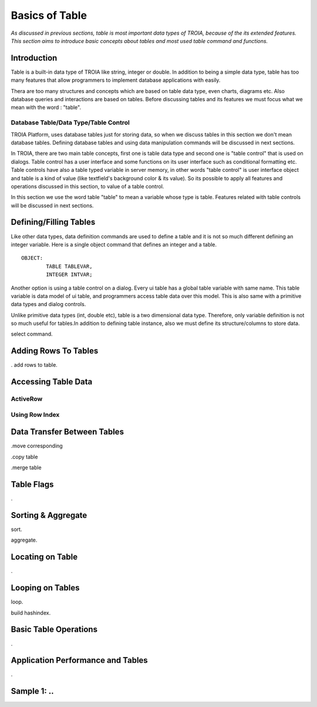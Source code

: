 

===============
Basics of Table
===============

*As discussed in previous sections, table is most important data types of TROIA, because of the its extended features. This section aims to introduce basic concepts about tables and most used table command and functions.*

Introduction
------------

Table is a built-in data type of TROIA like string, integer or double. In addition to being a simple data type, table has too many features that allow programmers to implement database applications with easily. 

Thera are too many structures and concepts which are based on table data type, even charts, diagrams etc. Also database queries and interactions are based on tables. Before discussing tables and its features we must focus what we mean with the word : "table".


Database Table/Data Type/Table Control
======================================
TROIA Platform, uses database tables just for storing data, so when we discuss tables in this section we don't mean database tables. Defining database tables and using data manipulation commands will be discussed in next sections.

In TROIA, there are two main table concepts, first one is table data type and second one is "table control" that is used on dialogs. Table control has a user interface and some functions on its user interface such as conditional formatting etc. Table controls have also a table typed variable in server memory, in other words "table control" is user interface object and table is a kind of value (like textfield's background color & its value). So its possible to apply all features and operations discussed in this section, to value of a table control.

In this section we use the word table "table" to mean a variable whose type is table. Features related with table controls will be discussed in next sections.


Defining/Filling Tables
-----------------------

Like other data types, data definition commands are used to define a table and it is not so much different defining an integer variable. Here is a single object command that defines an integer and a table.

::

	OBJECT:
		TABLE TABLEVAR,
		INTEGER INTVAR;
		
Another option is using a table control on a dialog. Every ui table has a global table variable with same name. This table variable is data model of ui table, and programmers access table data over this model. This is also same with a primitive data types and dialog controls. 

Unlike primitive data types (int, double etc), table is a two dimensional data type. Therefore, only variable definition is not so much useful for tables.In addition to defining table instance, also we must define its structure/columns to store data.

select command.


Adding Rows To Tables
---------------------
. add rows to table.


Accessing Table Data
--------------------


ActiveRow
=========

Using Row Index
===============


Data Transfer Between Tables
----------------------------

.move corresponding

.copy table

.merge table


Table Flags
-----------
.


Sorting & Aggregate
-------------------

sort.

aggregate.
	

Locating on Table
-----------------
.
	
Looping on Tables
-----------------

loop.

build hashindex.	
	
	
Basic Table Operations
----------------------

.

Application Performance and Tables
----------------------------------
.

Sample 1: ..
---------------------------------